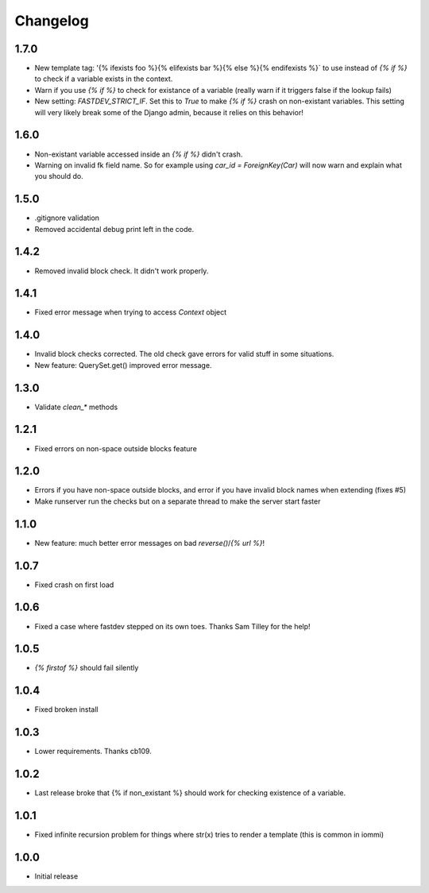 Changelog
---------

1.7.0
~~~~~

* New template tag: '{% ifexists foo %}{% elifexists bar %}{% else %}{% endifexists %}` to use instead of `{% if %}` to check if a variable exists in the context.

* Warn if you use `{% if %}` to check for existance of a variable (really warn if it triggers false if the lookup fails)

* New setting: `FASTDEV_STRICT_IF`. Set this to `True` to make `{% if %}` crash on non-existant variables. This setting will very likely break some of the Django admin, because it relies on this behavior!


1.6.0
~~~~~

* Non-existant variable accessed inside an `{% if %}` didn't crash.

* Warning on invalid fk field name. So for example using `car_id = ForeignKey(Car)` will now warn and explain what you should do.


1.5.0
~~~~~

* .gitignore validation

* Removed accidental debug print left in the code.


1.4.2
~~~~~

* Removed invalid block check. It didn't work properly.


1.4.1
~~~~~

* Fixed error message when trying to access `Context` object

1.4.0
~~~~~

* Invalid block checks corrected. The old check gave errors for valid stuff in some situations.

* New feature: QuerySet.get() improved error message.

1.3.0
~~~~~

* Validate `clean_*` methods

1.2.1
~~~~~

* Fixed errors on non-space outside blocks feature

1.2.0
~~~~~

* Errors if you have non-space outside blocks, and error if you have invalid block names when extending (fixes #5)

* Make runserver run the checks but on a separate thread to make the server start faster

1.1.0
~~~~~

* New feature: much better error messages on bad `reverse()`/`{% url %}`!


1.0.7
~~~~~

* Fixed crash on first load


1.0.6
~~~~~

* Fixed a case where fastdev stepped on its own toes. Thanks Sam Tilley for the help!


1.0.5
~~~~~

* `{% firstof %}` should fail silently


1.0.4
~~~~~

* Fixed broken install


1.0.3
~~~~~

* Lower requirements. Thanks cb109.


1.0.2
~~~~~

* Last release broke that {% if non_existant %} should work for checking existence of a variable.


1.0.1
~~~~~

* Fixed infinite recursion problem for things where str(x) tries to render a template (this is common in iommi)

1.0.0
~~~~~

* Initial release
